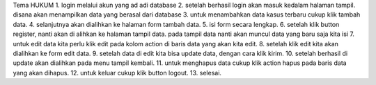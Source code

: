 Tema HUKUM
1. login melalui akun yang ad adi database
2. setelah berhasil login akan masuk kedalam halaman tampil. disana akan menampilkan data yang berasal dari database
3. untuk menambahkan data kasus terbaru cukup klik tambah data.
4. selanjutnya akan dialihkan ke halaman form tambah data.
5. isi form secara lengkap.
6. setelah klik button register, nanti akan di alihkan ke halaman tampil data. pada tampil data nanti akan muncul data yang baru saja kita isi
7. untuk edit data kita perlu klik edit pada kolom action di baris data yang akan kita edit.
8. setelah klik edit kita akan dialihkan ke form edit data. 
9. setelah data di edit kita bisa update data, dengan cara klik kirim.
10. setelah berhasil di update akan dialihkan pada menu tampil kembali.
11. untuk menghapus data cukup klik action hapus pada baris data yang akan dihapus.
12. untuk keluar cukup klik button logout.
13. selesai.